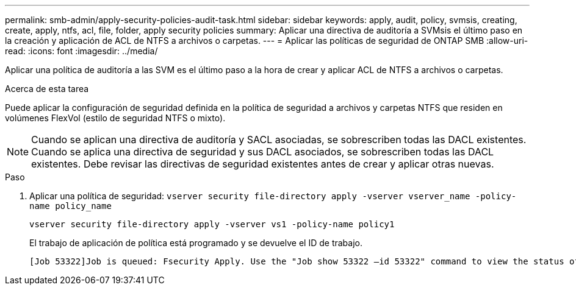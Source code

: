 ---
permalink: smb-admin/apply-security-policies-audit-task.html 
sidebar: sidebar 
keywords: apply, audit, policy, svmsis, creating, create, apply, ntfs, acl, file, folder, apply security policies 
summary: Aplicar una directiva de auditoría a SVMsis el último paso en la creación y aplicación de ACL de NTFS a archivos o carpetas. 
---
= Aplicar las políticas de seguridad de ONTAP SMB
:allow-uri-read: 
:icons: font
:imagesdir: ../media/


[role="lead"]
Aplicar una política de auditoría a las SVM es el último paso a la hora de crear y aplicar ACL de NTFS a archivos o carpetas.

.Acerca de esta tarea
Puede aplicar la configuración de seguridad definida en la política de seguridad a archivos y carpetas NTFS que residen en volúmenes FlexVol (estilo de seguridad NTFS o mixto).


NOTE: Cuando se aplican una directiva de auditoría y SACL asociadas, se sobrescriben todas las DACL existentes. Cuando se aplica una directiva de seguridad y sus DACL asociados, se sobrescriben todas las DACL existentes. Debe revisar las directivas de seguridad existentes antes de crear y aplicar otras nuevas.

.Paso
. Aplicar una política de seguridad: `vserver security file-directory apply -vserver vserver_name -policy-name policy_name`
+
`vserver security file-directory apply -vserver vs1 -policy-name policy1`

+
El trabajo de aplicación de política está programado y se devuelve el ID de trabajo.

+
[listing]
----
[Job 53322]Job is queued: Fsecurity Apply. Use the "Job show 53322 –id 53322" command to view the status of the operation
----

